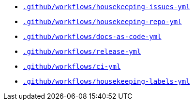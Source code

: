 * `xref:AUTO-GENERATED:github-actions-docs/-github/workflows/housekeeping-issues-yml-github-actions-docs.adoc[.github/workflows/housekeeping-issues-yml]`
* `xref:AUTO-GENERATED:github-actions-docs/-github/workflows/housekeeping-repo-yml-github-actions-docs.adoc[.github/workflows/housekeeping-repo-yml]`
* `xref:AUTO-GENERATED:github-actions-docs/-github/workflows/docs-as-code-yml-github-actions-docs.adoc[.github/workflows/docs-as-code-yml]`
* `xref:AUTO-GENERATED:github-actions-docs/-github/workflows/release-yml-github-actions-docs.adoc[.github/workflows/release-yml]`
* `xref:AUTO-GENERATED:github-actions-docs/-github/workflows/ci-yml-github-actions-docs.adoc[.github/workflows/ci-yml]`
* `xref:AUTO-GENERATED:github-actions-docs/-github/workflows/housekeeping-labels-yml-github-actions-docs.adoc[.github/workflows/housekeeping-labels-yml]`
